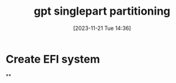 :PROPERTIES:
:ID:       184e42ed-cd84-4c29-9867-3b784672741b
:END:
#+title: gpt singlepart partitioning
#+date: [2023-11-21 Tue 14:36]
#+startup: overview
* Create EFI system
**
